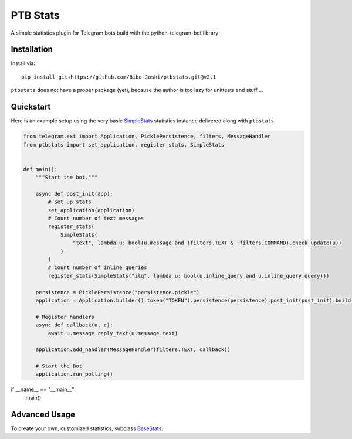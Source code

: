 PTB Stats
=========

.. image:: https://img.shields.io/badge/python-3.7+-blue
   :target: https://www.python.org/doc/versions/
   :alt: Supported Python versions

.. image:: https://img.shields.io/badge/python--telegram--bot-20.0-blue
   :target: https://python-telegram-bot.org/
   :alt: Supported PTB versions

.. image:: https://img.shields.io/badge/documentation-is%20here-orange
   :target: https://Bibo-Joshi.github.io/ptbstats/
   :alt: Documentation

.. image:: https://results.pre-commit.ci/badge/github/Bibo-Joshi/ptbstats/master.svg
   :target: https://results.pre-commit.ci/latest/github/Bibo-Joshi/ptbstats/master
   :alt: pre-commit.ci status

A simple statistics plugin for Telegram bots build with the python-telegram-bot library

Installation
------------

Install via::

    pip install git+https://github.com/Bibo-Joshi/ptbstats.git@v2.1

``ptbstats`` does not have a proper package (yet), because the author is too lazy for unittests and stuff …

Quickstart
----------

Here is an example setup using the very basic `SimpleStats <https://Bibo-Joshi.github.io/ptbstats/ptbstats.simplestats.html>`_ statistics instance delivered along with ``ptbstats``.

.. code-block:: python

    from telegram.ext import Application, PicklePersistence, filters, MessageHandler
    from ptbstats import set_application, register_stats, SimpleStats


    def main():
        """Start the bot."""

        async def post_init(app):
            # Set up stats
            set_application(application)
            # Count number of text messages
            register_stats(
                SimpleStats(
                    "text", lambda u: bool(u.message and (filters.TEXT & ~filters.COMMAND).check_update(u))
                )
            )
            # Count number of inline queries
            register_stats(SimpleStats("ilq", lambda u: bool(u.inline_query and u.inline_query.query)))

        persistence = PicklePersistence("persistence.pickle")
        application = Application.builder().token("TOKEN").persistence(persistence).post_init(post_init).build()

        # Register handlers
        async def callback(u, c):
            await u.message.reply_text(u.message.text)

        application.add_handler(MessageHandler(filters.TEXT, callback))

        # Start the Bot
        application.run_polling()


if __name__ == "__main__":
    main()

Advanced Usage
--------------

To create your own, customized statistics, subclass `BaseStats <https://Bibo-Joshi.github.io/ptbstats/ptbstats.basestats.html>`_.
